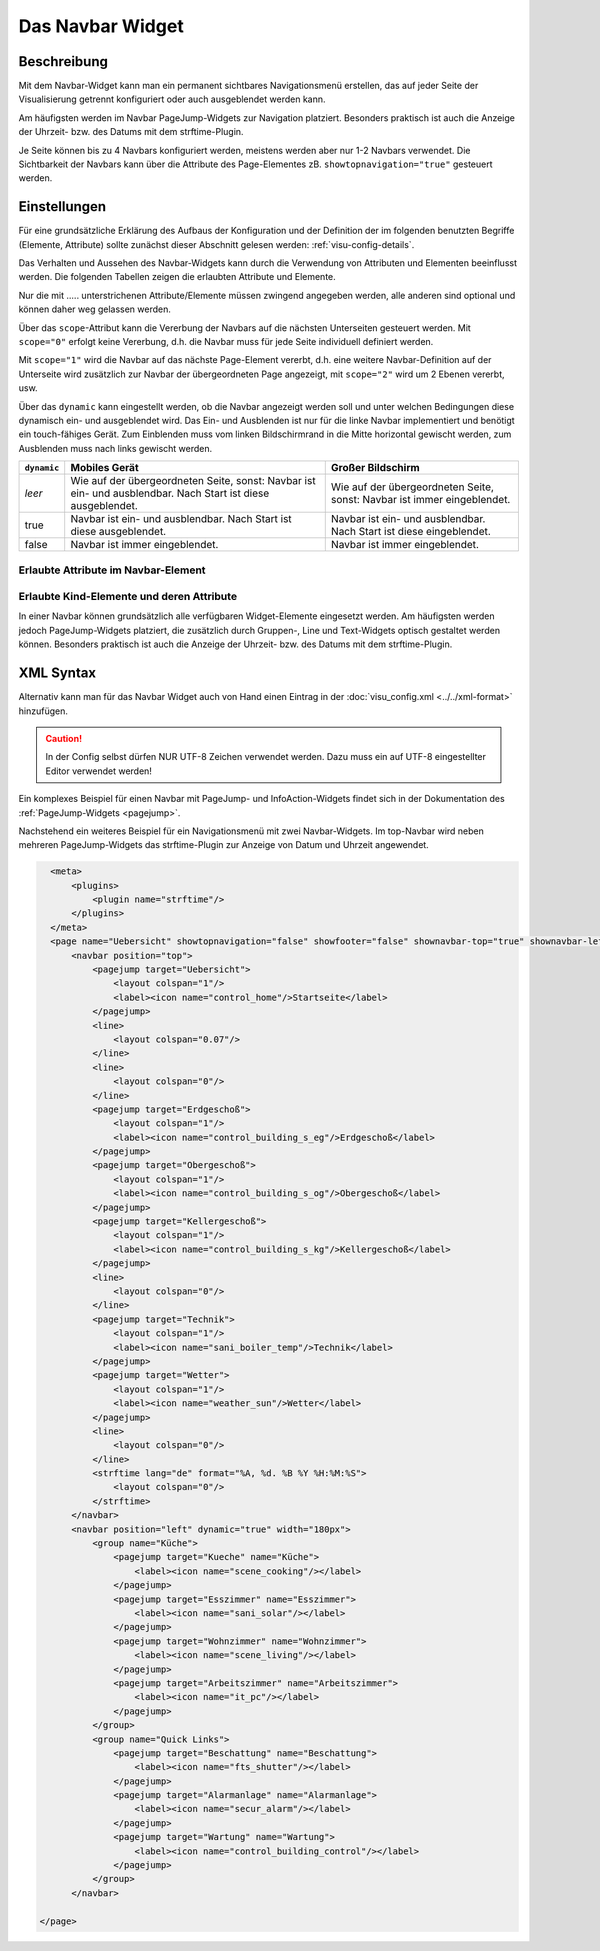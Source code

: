 .. _navbar:

Das Navbar Widget
===================

.. api-doc:: NavBar

Beschreibung
------------

Mit dem Navbar-Widget kann man ein permanent sichtbares Navigationsmenü erstellen, 
das auf jeder Seite der Visualisierung getrennt konfiguriert oder auch ausgeblendet werden kann.  

Am häufigsten werden im Navbar PageJump-Widgets zur Navigation platziert. Besonders praktisch ist auch die 
Anzeige der Uhrzeit- bzw. des  Datums mit dem strftime-Plugin. 

Je Seite können bis zu 4 Navbars konfiguriert werden, meistens werden aber nur 1-2 Navbars verwendet. 
Die Sichtbarkeit der Navbars kann über die Attribute des Page-Elementes zB. ``showtopnavigation="true"`` gesteuert
werden.

.. figure:: _static/Navbar_TopLeft.png


Einstellungen
-------------

Für eine grundsätzliche Erklärung des Aufbaus der Konfiguration und der Definition der im folgenden benutzten
Begriffe (Elemente, Attribute) sollte zunächst dieser Abschnitt gelesen werden: :ref:`visu-config-details`.

Das Verhalten und Aussehen des Navbar-Widgets kann durch die Verwendung von Attributen und Elementen beeinflusst werden.
Die folgenden Tabellen zeigen die erlaubten Attribute und Elemente. 

Nur die mit ..... unterstrichenen Attribute/Elemente müssen zwingend angegeben werden, alle anderen sind optional und können
daher weg gelassen werden.

Über das ``scope``-Attribut kann die Vererbung der Navbars auf die nächsten Unterseiten gesteuert werden. Mit ``scope="0"``
erfolgt keine Vererbung, d.h. die Navbar muss für jede Seite individuell definiert werden.

Mit ``scope="1"`` wird die Navbar auf das nächste Page-Element vererbt, d.h. eine weitere Navbar-Definition auf 
der Unterseite wird zusätzlich zur Navbar der übergeordneten Page angezeigt, mit ``scope="2"`` wird um 2 Ebenen 
vererbt, usw.

Über das ``dynamic`` kann eingestellt werden, ob die Navbar angezeigt werden soll
und unter welchen Bedingungen diese dynamisch ein- und ausgeblendet wird.
Das Ein- und Ausblenden ist nur für die linke Navbar implementiert und benötigt
ein touch-fähiges Gerät. Zum Einblenden muss vom linken Bildschirmrand in die
Mitte horizontal gewischt werden, zum Ausblenden muss nach links gewischt werden.

+-------------+------------------------------------------+------------------------------------------+
| ``dynamic`` | Mobiles Gerät                            | Großer Bildschirm                        |
+=============+==========================================+==========================================+
| *leer*      | Wie auf der übergeordneten Seite, sonst: | Wie auf der übergeordneten Seite, sonst: |
|             | Navbar ist ein- und ausblendbar.         | Navbar ist immer eingeblendet.           |
|             | Nach Start ist diese ausgeblendet.       |                                          |
+-------------+------------------------------------------+------------------------------------------+
| true        | Navbar ist ein- und ausblendbar.         | Navbar ist ein- und ausblendbar.         |
|             | Nach Start ist diese ausgeblendet.       | Nach Start ist diese eingeblendet.       |
+-------------+------------------------------------------+------------------------------------------+
| false       | Navbar ist immer eingeblendet.           | Navbar ist immer eingeblendet.           |
+-------------+------------------------------------------+------------------------------------------+

Erlaubte Attribute im Navbar-Element
^^^^^^^^^^^^^^^^^^^^^^^^^^^^^^^^^^^^^^

.. parameter-information:: navbar

Erlaubte Kind-Elemente und deren Attribute
^^^^^^^^^^^^^^^^^^^^^^^^^^^^^^^^^^^^^^^^^^

In einer Navbar können grundsätzlich alle verfügbaren Widget-Elemente eingesetzt werden. Am häufigsten werden  
jedoch PageJump-Widgets platziert, die zusätzlich durch Gruppen-, Line und Text-Widgets optisch gestaltet werden 
können. Besonders praktisch ist auch die Anzeige der Uhrzeit- bzw. des  Datums mit dem strftime-Plugin. 


XML Syntax
----------

Alternativ kann man für das Navbar Widget auch von Hand einen Eintrag in
der :doc:`visu_config.xml <../../xml-format>` hinzufügen.

.. CAUTION::
    In der Config selbst dürfen NUR UTF-8 Zeichen verwendet
    werden. Dazu muss ein auf UTF-8 eingestellter Editor verwendet werden!

Ein komplexes Beispiel für einen Navbar mit PageJump- und InfoAction-Widgets findet sich in der Dokumentation
des :ref:`PageJump-Widgets <pagejump>`.

Nachstehend ein weiteres Beispiel für ein Navigationsmenü mit zwei Navbar-Widgets. Im top-Navbar wird neben mehreren
PageJump-Widgets das strftime-Plugin zur Anzeige von Datum und Uhrzeit angewendet.  

.. figure:: _static/Navbar_TopLeft.png

.. code-block:: xml

    <meta>
        <plugins>      
            <plugin name="strftime"/>    
        </plugins>
    </meta>
    <page name="Uebersicht" showtopnavigation="false" showfooter="false" shownavbar-top="true" shownavbar-left="true">
        <navbar position="top">
            <pagejump target="Uebersicht">
                <layout colspan="1"/>
                <label><icon name="control_home"/>Startseite</label>
            </pagejump>
            <line>
                <layout colspan="0.07"/>
            </line>
            <line>
                <layout colspan="0"/>
            </line>
            <pagejump target="Erdgeschoß">
                <layout colspan="1"/>
                <label><icon name="control_building_s_eg"/>Erdgeschoß</label>
            </pagejump>
            <pagejump target="Obergeschoß">
                <layout colspan="1"/>
                <label><icon name="control_building_s_og"/>Obergeschoß</label>
            </pagejump>
            <pagejump target="Kellergeschoß">
                <layout colspan="1"/>
                <label><icon name="control_building_s_kg"/>Kellergeschoß</label>
            </pagejump>
            <line>
                <layout colspan="0"/>
            </line>
            <pagejump target="Technik">
                <layout colspan="1"/>
                <label><icon name="sani_boiler_temp"/>Technik</label>
            </pagejump>
            <pagejump target="Wetter">
                <layout colspan="1"/>
                <label><icon name="weather_sun"/>Wetter</label>
            </pagejump>
            <line>
                <layout colspan="0"/>
            </line> 
            <strftime lang="de" format="%A, %d. %B %Y %H:%M:%S">
                <layout colspan="0"/>
            </strftime>
        </navbar>
        <navbar position="left" dynamic="true" width="180px">
            <group name="Küche">
                <pagejump target="Kueche" name="Küche">
                    <label><icon name="scene_cooking"/></label>
                </pagejump>
                <pagejump target="Esszimmer" name="Esszimmer">
                    <label><icon name="sani_solar"/></label>
                </pagejump>
                <pagejump target="Wohnzimmer" name="Wohnzimmer">
                    <label><icon name="scene_living"/></label>
                </pagejump>
                <pagejump target="Arbeitszimmer" name="Arbeitszimmer">
                    <label><icon name="it_pc"/></label>
                </pagejump>
            </group>
            <group name="Quick Links">
                <pagejump target="Beschattung" name="Beschattung">
                    <label><icon name="fts_shutter"/></label>
                </pagejump>
                <pagejump target="Alarmanlage" name="Alarmanlage">
                    <label><icon name="secur_alarm"/></label>
                </pagejump>
                <pagejump target="Wartung" name="Wartung">
                    <label><icon name="control_building_control"/></label>
                </pagejump>
            </group>
        </navbar>
    
  </page>
